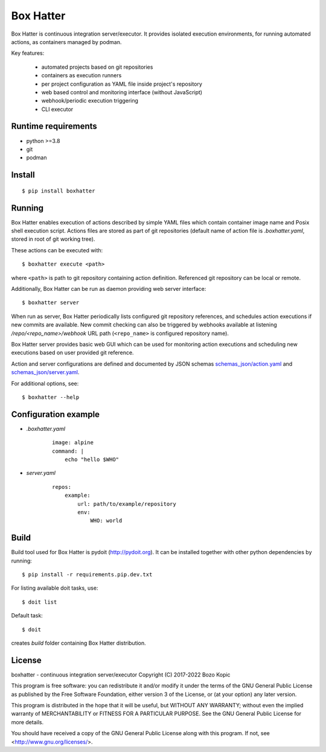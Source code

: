 Box Hatter
==========

Box Hatter is continuous integration server/executor. It provides isolated
execution environments, for running automated actions, as containers managed
by podman.

Key features:

    * automated projects based on git repositories
    * containers as execution runners
    * per project configuration as YAML file inside project's repository
    * web based control and monitoring interface (without JavaScript)
    * webhook/periodic execution triggering
    * CLI executor


Runtime requirements
--------------------

* python >=3.8
* git
* podman


Install
-------

::

    $ pip install boxhatter


Running
-------

Box Hatter enables execution of actions described by simple YAML files which
contain container image name and Posix shell execution script. Actions files
are stored as part of git repositories (default name of action file is
`.boxhatter.yaml`, stored in root of git working tree).

These actions can be executed with::

    $ boxhatter execute <path>

where ``<path>`` is path to git repository containing action definition.
Referenced git repository can be local or remote.

Additionally, Box Hatter can be run as daemon providing web server interface::

    $ boxhatter server

When run as server, Box Hatter periodically lists configured git repository
references, and schedules action executions if new commits are available.
New commit checking can also be triggered by webhooks available at listening
`/repo/<repo_name>/webhook` URL path (``<repo_name>`` is configured repository
name).

Box Hatter server provides basic web GUI which can be used for monitoring
action executions and scheduling new executions based on user provided
git reference.

Action and server configurations are defined and documented by JSON schemas
`<schemas_json/action.yaml>`_ and `<schemas_json/server.yaml>`_.

For additional options, see::

    $ boxhatter --help


Configuration example
---------------------

* `.boxhatter.yaml`

    ::

        image: alpine
        command: |
            echo "hello $WHO"

* `server.yaml`

    ::

        repos:
            example:
                url: path/to/example/repository
                env:
                    WHO: world


Build
-----

Build tool used for Box Hatter is pydoit (`<http://pydoit.org>`_). It can be
installed together with other python dependencies by running::

    $ pip install -r requirements.pip.dev.txt

For listing available doit tasks, use::

    $ doit list

Default task::

    $ doit

creates `build` folder containing Box Hatter distribution.


License
-------

boxhatter - continuous integration server/executor
Copyright (C) 2017-2022  Bozo Kopic

This program is free software: you can redistribute it and/or modify
it under the terms of the GNU General Public License as published by
the Free Software Foundation, either version 3 of the License, or
(at your option) any later version.

This program is distributed in the hope that it will be useful,
but WITHOUT ANY WARRANTY; without even the implied warranty of
MERCHANTABILITY or FITNESS FOR A PARTICULAR PURPOSE.  See the
GNU General Public License for more details.

You should have received a copy of the GNU General Public License
along with this program.  If not, see <http://www.gnu.org/licenses/>.
